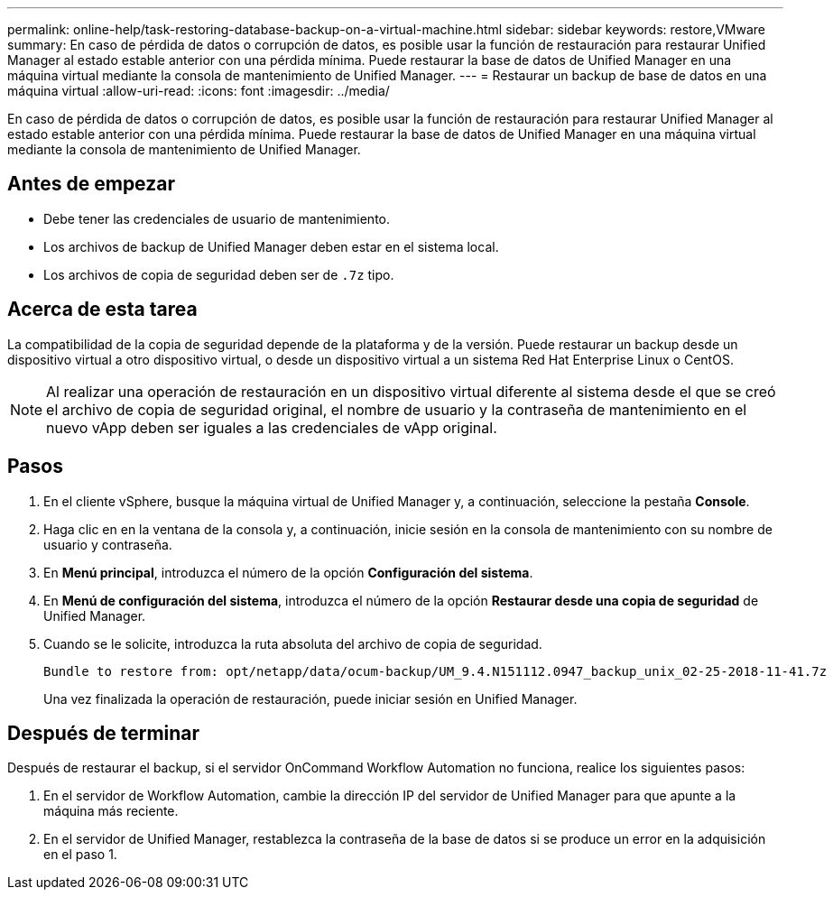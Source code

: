 ---
permalink: online-help/task-restoring-database-backup-on-a-virtual-machine.html 
sidebar: sidebar 
keywords: restore,VMware 
summary: En caso de pérdida de datos o corrupción de datos, es posible usar la función de restauración para restaurar Unified Manager al estado estable anterior con una pérdida mínima. Puede restaurar la base de datos de Unified Manager en una máquina virtual mediante la consola de mantenimiento de Unified Manager. 
---
= Restaurar un backup de base de datos en una máquina virtual
:allow-uri-read: 
:icons: font
:imagesdir: ../media/


[role="lead"]
En caso de pérdida de datos o corrupción de datos, es posible usar la función de restauración para restaurar Unified Manager al estado estable anterior con una pérdida mínima. Puede restaurar la base de datos de Unified Manager en una máquina virtual mediante la consola de mantenimiento de Unified Manager.



== Antes de empezar

* Debe tener las credenciales de usuario de mantenimiento.
* Los archivos de backup de Unified Manager deben estar en el sistema local.
* Los archivos de copia de seguridad deben ser de `.7z` tipo.




== Acerca de esta tarea

La compatibilidad de la copia de seguridad depende de la plataforma y de la versión. Puede restaurar un backup desde un dispositivo virtual a otro dispositivo virtual, o desde un dispositivo virtual a un sistema Red Hat Enterprise Linux o CentOS.

[NOTE]
====
Al realizar una operación de restauración en un dispositivo virtual diferente al sistema desde el que se creó el archivo de copia de seguridad original, el nombre de usuario y la contraseña de mantenimiento en el nuevo vApp deben ser iguales a las credenciales de vApp original.

====


== Pasos

. En el cliente vSphere, busque la máquina virtual de Unified Manager y, a continuación, seleccione la pestaña *Console*.
. Haga clic en en la ventana de la consola y, a continuación, inicie sesión en la consola de mantenimiento con su nombre de usuario y contraseña.
. En *Menú principal*, introduzca el número de la opción *Configuración del sistema*.
. En *Menú de configuración del sistema*, introduzca el número de la opción *Restaurar desde una copia de seguridad* de Unified Manager.
. Cuando se le solicite, introduzca la ruta absoluta del archivo de copia de seguridad.
+
[listing]
----
Bundle to restore from: opt/netapp/data/ocum-backup/UM_9.4.N151112.0947_backup_unix_02-25-2018-11-41.7z
----
+
Una vez finalizada la operación de restauración, puede iniciar sesión en Unified Manager.





== Después de terminar

Después de restaurar el backup, si el servidor OnCommand Workflow Automation no funciona, realice los siguientes pasos:

. En el servidor de Workflow Automation, cambie la dirección IP del servidor de Unified Manager para que apunte a la máquina más reciente.
. En el servidor de Unified Manager, restablezca la contraseña de la base de datos si se produce un error en la adquisición en el paso 1.


